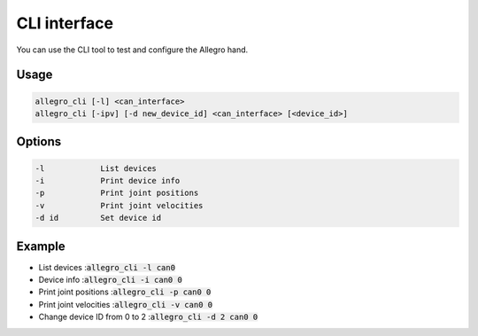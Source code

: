 CLI interface
=============

You can use the CLI tool to test and configure the Allegro hand.

Usage
-----

.. code-block:: console

   allegro_cli [-l] <can_interface>
   allegro_cli [-ipv] [-d new_device_id] <can_interface> [<device_id>]

Options
-------

.. code-block:: console

   -l            List devices
   -i            Print device info
   -p            Print joint positions
   -v            Print joint velocities
   -d id         Set device id

Example
-------

- List devices ::code:`allegro_cli -l can0`

- Device info ::code:`allegro_cli -i can0 0`

- Print joint positions ::code:`allegro_cli -p can0 0`

- Print joint velocities ::code:`allegro_cli -v can0 0`

- Change device ID from 0 to 2 ::code:`allegro_cli -d 2 can0 0`
